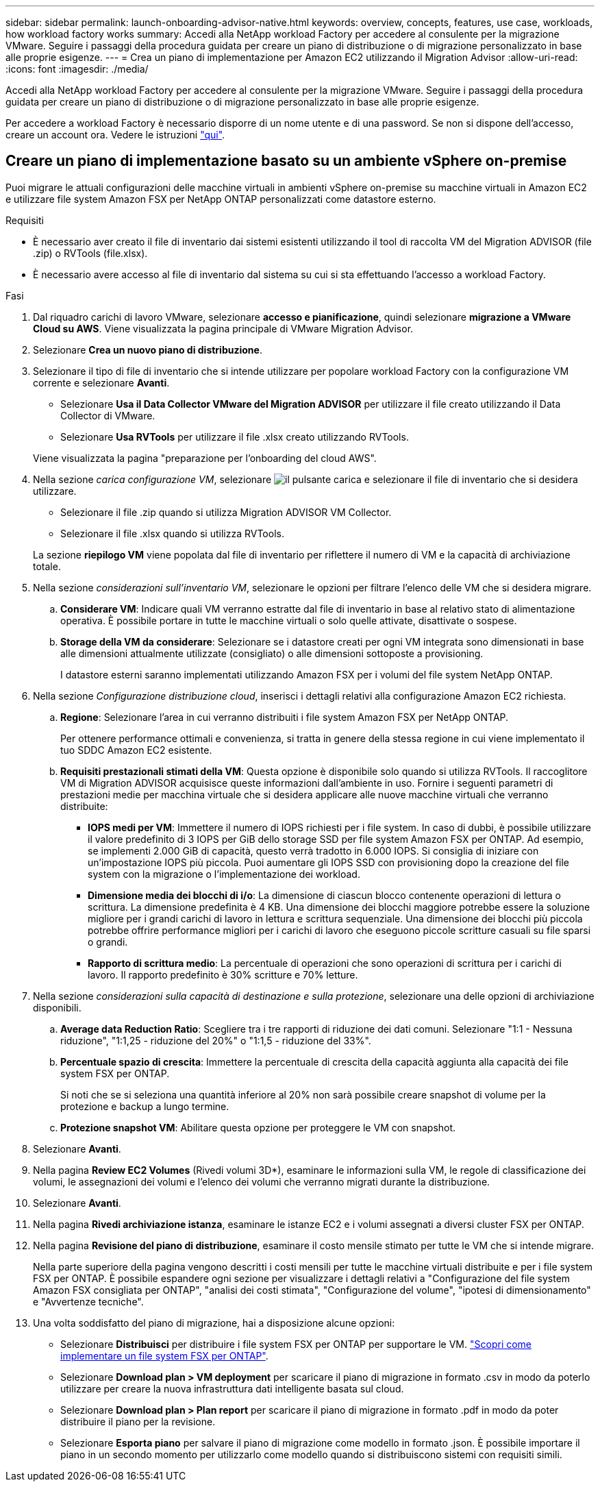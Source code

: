 ---
sidebar: sidebar 
permalink: launch-onboarding-advisor-native.html 
keywords: overview, concepts, features, use case, workloads, how workload factory works 
summary: Accedi alla NetApp workload Factory per accedere al consulente per la migrazione VMware. Seguire i passaggi della procedura guidata per creare un piano di distribuzione o di migrazione personalizzato in base alle proprie esigenze. 
---
= Crea un piano di implementazione per Amazon EC2 utilizzando il Migration Advisor
:allow-uri-read: 
:icons: font
:imagesdir: ./media/


[role="lead"]
Accedi alla NetApp workload Factory per accedere al consulente per la migrazione VMware. Seguire i passaggi della procedura guidata per creare un piano di distribuzione o di migrazione personalizzato in base alle proprie esigenze.

Per accedere a workload Factory è necessario disporre di un nome utente e di una password. Se non si dispone dell'accesso, creare un account ora. Vedere le istruzioni https://docs.netapp.com/us-en/workload-setup-admin/quick-start.html["qui"].



== Creare un piano di implementazione basato su un ambiente vSphere on-premise

Puoi migrare le attuali configurazioni delle macchine virtuali in ambienti vSphere on-premise su macchine virtuali in Amazon EC2 e utilizzare file system Amazon FSX per NetApp ONTAP personalizzati come datastore esterno.

.Requisiti
* È necessario aver creato il file di inventario dai sistemi esistenti utilizzando il tool di raccolta VM del Migration ADVISOR (file .zip) o RVTools (file.xlsx).
* È necessario avere accesso al file di inventario dal sistema su cui si sta effettuando l'accesso a workload Factory.


.Fasi
. Dal riquadro carichi di lavoro VMware, selezionare *accesso e pianificazione*, quindi selezionare *migrazione a VMware Cloud su AWS*. Viene visualizzata la pagina principale di VMware Migration Advisor.
. Selezionare *Crea un nuovo piano di distribuzione*.
. Selezionare il tipo di file di inventario che si intende utilizzare per popolare workload Factory con la configurazione VM corrente e selezionare *Avanti*.
+
** Selezionare *Usa il Data Collector VMware del Migration ADVISOR* per utilizzare il file creato utilizzando il Data Collector di VMware.
** Selezionare *Usa RVTools* per utilizzare il file .xlsx creato utilizzando RVTools.


+
Viene visualizzata la pagina "preparazione per l'onboarding del cloud AWS".

. Nella sezione _carica configurazione VM_, selezionare image:button-upload-file.png["il pulsante carica"] e selezionare il file di inventario che si desidera utilizzare.
+
** Selezionare il file .zip quando si utilizza Migration ADVISOR VM Collector.
** Selezionare il file .xlsx quando si utilizza RVTools.


+
La sezione *riepilogo VM* viene popolata dal file di inventario per riflettere il numero di VM e la capacità di archiviazione totale.

. Nella sezione _considerazioni sull'inventario VM_, selezionare le opzioni per filtrare l'elenco delle VM che si desidera migrare.
+
.. *Considerare VM*: Indicare quali VM verranno estratte dal file di inventario in base al relativo stato di alimentazione operativa. È possibile portare in tutte le macchine virtuali o solo quelle attivate, disattivate o sospese.
.. *Storage della VM da considerare*: Selezionare se i datastore creati per ogni VM integrata sono dimensionati in base alle dimensioni attualmente utilizzate (consigliato) o alle dimensioni sottoposte a provisioning.
+
I datastore esterni saranno implementati utilizzando Amazon FSX per i volumi del file system NetApp ONTAP.



. Nella sezione _Configurazione distribuzione cloud_, inserisci i dettagli relativi alla configurazione Amazon EC2 richiesta.
+
.. *Regione*: Selezionare l'area in cui verranno distribuiti i file system Amazon FSX per NetApp ONTAP.
+
Per ottenere performance ottimali e convenienza, si tratta in genere della stessa regione in cui viene implementato il tuo SDDC Amazon EC2 esistente.

.. *Requisiti prestazionali stimati della VM*: Questa opzione è disponibile solo quando si utilizza RVTools. Il raccoglitore VM di Migration ADVISOR acquisisce queste informazioni dall'ambiente in uso. Fornire i seguenti parametri di prestazioni medie per macchina virtuale che si desidera applicare alle nuove macchine virtuali che verranno distribuite:
+
*** *IOPS medi per VM*: Immettere il numero di IOPS richiesti per i file system. In caso di dubbi, è possibile utilizzare il valore predefinito di 3 IOPS per GiB dello storage SSD per file system Amazon FSX per ONTAP. Ad esempio, se implementi 2.000 GiB di capacità, questo verrà tradotto in 6.000 IOPS. Si consiglia di iniziare con un'impostazione IOPS più piccola. Puoi aumentare gli IOPS SSD con provisioning dopo la creazione del file system con la migrazione o l'implementazione dei workload.
*** *Dimensione media dei blocchi di i/o*: La dimensione di ciascun blocco contenente operazioni di lettura o scrittura. La dimensione predefinita è 4 KB. Una dimensione dei blocchi maggiore potrebbe essere la soluzione migliore per i grandi carichi di lavoro in lettura e scrittura sequenziale. Una dimensione dei blocchi più piccola potrebbe offrire performance migliori per i carichi di lavoro che eseguono piccole scritture casuali su file sparsi o grandi.
*** *Rapporto di scrittura medio*: La percentuale di operazioni che sono operazioni di scrittura per i carichi di lavoro. Il rapporto predefinito è 30% scritture e 70% letture.




. Nella sezione _considerazioni sulla capacità di destinazione e sulla protezione_, selezionare una delle opzioni di archiviazione disponibili.
+
.. *Average data Reduction Ratio*: Scegliere tra i tre rapporti di riduzione dei dati comuni. Selezionare "1:1 - Nessuna riduzione", "1:1,25 - riduzione del 20%" o "1:1,5 - riduzione del 33%".
.. *Percentuale spazio di crescita*: Immettere la percentuale di crescita della capacità aggiunta alla capacità dei file system FSX per ONTAP.
+
Si noti che se si seleziona una quantità inferiore al 20% non sarà possibile creare snapshot di volume per la protezione e backup a lungo termine.

.. *Protezione snapshot VM*: Abilitare questa opzione per proteggere le VM con snapshot.


. Selezionare *Avanti*.


. Nella pagina *Review EC2 Volumes* (Rivedi volumi 3D*), esaminare le informazioni sulla VM, le regole di classificazione dei volumi, le assegnazioni dei volumi e l'elenco dei volumi che verranno migrati durante la distribuzione.
. Selezionare *Avanti*.
. Nella pagina *Rivedi archiviazione istanza*, esaminare le istanze EC2 e i volumi assegnati a diversi cluster FSX per ONTAP.
. Nella pagina *Revisione del piano di distribuzione*, esaminare il costo mensile stimato per tutte le VM che si intende migrare.
+
Nella parte superiore della pagina vengono descritti i costi mensili per tutte le macchine virtuali distribuite e per i file system FSX per ONTAP. È possibile espandere ogni sezione per visualizzare i dettagli relativi a "Configurazione del file system Amazon FSX consigliata per ONTAP", "analisi dei costi stimata", "Configurazione del volume", "ipotesi di dimensionamento" e "Avvertenze tecniche".

. Una volta soddisfatto del piano di migrazione, hai a disposizione alcune opzioni:
+
** Selezionare *Distribuisci* per distribuire i file system FSX per ONTAP per supportare le VM. link:deploy-fsx-file-system.html["Scopri come implementare un file system FSX per ONTAP"].
** Selezionare *Download plan > VM deployment* per scaricare il piano di migrazione in formato .csv in modo da poterlo utilizzare per creare la nuova infrastruttura dati intelligente basata sul cloud.
** Selezionare *Download plan > Plan report* per scaricare il piano di migrazione in formato .pdf in modo da poter distribuire il piano per la revisione.
** Selezionare *Esporta piano* per salvare il piano di migrazione come modello in formato .json. È possibile importare il piano in un secondo momento per utilizzarlo come modello quando si distribuiscono sistemi con requisiti simili.



